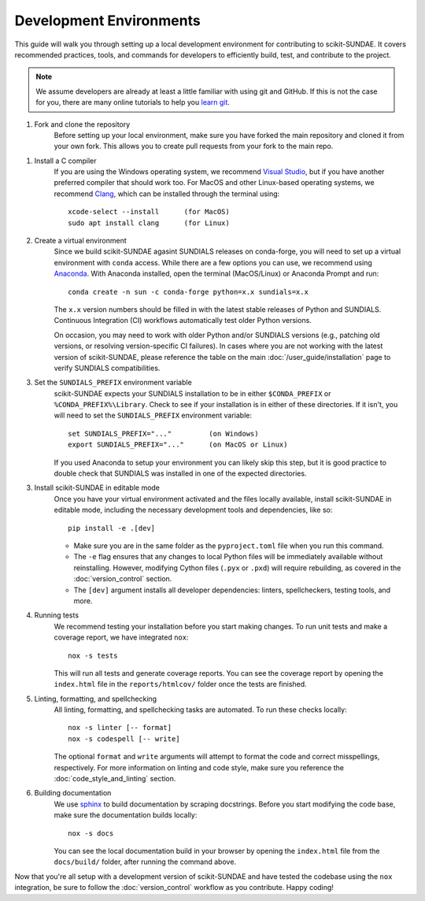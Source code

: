 Development Environments
========================
This guide will walk you through setting up a local development environment for contributing to scikit-SUNDAE. It covers recommended practices, tools, and commands for developers to efficiently build, test, and contribute to the project.

.. note:: 

    We assume developers are already at least a little familiar with using git and GitHub. If this is not the case for you, there are many online tutorials to help you `learn git <https://www.w3schools.com/git/default.asp?remote=github>`_.

1. Fork and clone the repository
    Before setting up your local environment, make sure you have forked the main repository and cloned it from your own fork. This allows you to create pull requests from your fork to the main repo.

1. Install a C compiler 
    If you are using the Windows operating system, we recommend `Visual Studio <https://visualstudio.microsoft.com/>`_, but if you have another preferred compiler that should work too. For MacOS and other Linux-based operating systems, we recommend `Clang <https://clang.llvm.org/>`_, which can be installed through the terminal using::

        xcode-select --install      (for MacOS)
        sudo apt install clang      (for Linux)

2. Create a virtual environment
    Since we build scikit-SUNDAE agasint SUNDIALS releases on conda-forge, you will need to set up a virtual environment with ``conda`` access. While there are a few options you can use, we recommend using `Anaconda <https://anaconda.org>`_. With Anaconda installed, open the terminal (MacOS/Linux) or Anaconda Prompt and run::

        conda create -n sun -c conda-forge python=x.x sundials=x.x

    The ``x.x`` version numbers should be filled in with the latest stable releases of Python and SUNDIALS. Continuous Integration (CI) workflows automatically test older Python versions. 
    
    On occasion, you may need to work with older Python and/or SUNDIALS versions (e.g., patching old versions, or resolving version-specific CI failures). In cases where you are not working with the latest version of scikit-SUNDAE, please reference the table on the main :doc:`/user_guide/installation` page to verify SUNDIALS compatibilities.

3. Set the ``SUNDIALS_PREFIX`` environment variable
    scikit-SUNDAE expects your SUNDIALS installation to be in either ``$CONDA_PREFIX`` or ``%CONDA_PREFIX%\Library``. Check to see if your installation is in either of these directories. If it isn't, you will need to set the ``SUNDIALS_PREFIX`` environment variable::

        set SUNDIALS_PREFIX="..."         (on Windows)
        export SUNDIALS_PREFIX="..."      (on MacOS or Linux)

    If you used Anaconda to setup your environment you can likely skip this step, but it is good practice to double check that SUNDIALS was installed in one of the expected directories.

3. Install scikit-SUNDAE in editable mode
    Once you have your virtual environment activated and the files locally available, install scikit-SUNDAE in editable mode, including the necessary development tools and dependencies, like so::

        pip install -e .[dev]

    * Make sure you are in the same folder as the ``pyproject.toml`` file when you run this command.
    * The ``-e`` flag ensures that any changes to local Python files will be immediately available without reinstalling. However, modifying Cython files (``.pyx`` or ``.pxd``) will require rebuilding, as covered in the :doc:`version_control` section.
    * The ``[dev]`` argument installs all developer dependencies: linters, spellcheckers, testing tools, and more.

4. Running tests 
    We recommend testing your installation before you start making changes. To run unit tests and make a coverage report, we have integrated ``nox``::

        nox -s tests 

    This will run all tests and generate coverage reports. You can see the coverage report by opening the ``index.html`` file in the ``reports/htmlcov/`` folder once the tests are finished.

5. Linting, formatting, and spellchecking
    All linting, formatting, and spellchecking tasks are automated. To run these checks locally::

        nox -s linter [-- format]
        nox -s codespell [-- write]
    
    The optional ``format`` and ``write`` arguments will attempt to format the code and correct misspellings, respectively. For more information on linting and code style, make sure you reference the :doc:`code_style_and_linting` section.

6. Building documentation
    We use `sphinx <https://www.sphinx-doc.org/en/master/>`_ to build documentation by scraping docstrings. Before you start modifying the code base, make sure the documentation builds locally::

        nox -s docs 

    You can see the local documentation build in your browser by opening the ``index.html`` file from the ``docs/build/`` folder, after running the command above.

Now that you're all setup with a development version of scikit-SUNDAE and have tested the codebase using the ``nox`` integration, be sure to follow the :doc:`version_control` workflow as you contribute. Happy coding!
